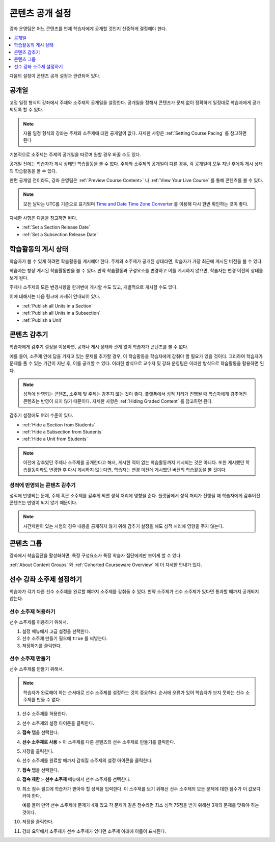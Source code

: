 .. _Controlling Content Visibility:

###################################
콘텐츠 공개 설정
###################################

강좌 운영팀은 어느 콘텐츠를 언제 학습자에게 공개할 것인지 신중하게 결정해야 한다. 


.. contents::
  :local:
  :depth: 1

다음의 설정이 콘텐츠 공개 설정과 관련되어 있다.

.. _Release Dates:

***********************
공개일
***********************

고정 일정 형식의 강좌에서 주제와 소주제의 공개일을 설정한다. 공개일을 정해서 콘텐츠가 문제 없이 정확하게 일정대로 학습자에게 공개되도록 할 수 있다.

.. note:: 자율 일정 형식의 강좌는 주제와 소주제에 대한 공개일이 없다. 자세한 사항은 :ref:`Setting Course Pacing` 를 참고하면 된다 

기본적으로 소주제는 주제의 공개일을 따르며 원할 경우 바꿀 수도 있다.

공개일 전에는 학습자가 게시 상태인 학습활동을 볼 수 없다. 주제와 소주제의 공개일이 다른 경우, 각 공개일이 모두 지난 후에야 게시 상태의 학습활동을 볼 수 있다.

한편 공개일 전이라도, 강좌 운영팀은 :ref:`Preview Course Content>` 나  :ref:`View Your Live Course` 를 통해 콘텐츠를 볼 수 있다.

.. note:: 모든 날짜는 UTC를 기준으로 표기되며  `Time and Date Time Zone Converter <http://www.timeanddate.com/worldclock/converter.html>`_ 를 이용해 다시 한번 확인하는 것이 좋다.

자세한 사항은 다음을 참고하면 된다.

* :ref:`Set a Section Release Date`
* :ref:`Set a Subsection Release Date`

***********************
학습활동의 게시 상태
***********************

학습자가 볼 수 있게 하려면 학습활동을 게시해야 한다. 주제와 소주제가 공개된 상태라면, 학습자가 가장 최근에 게시된 버전을 볼 수 있다.

학습자는 항상 게시된 학습활동만을 볼 수 있다. 만약 학습활동과 구성요소를 변경하고 이를 게시하지 않으면, 학습자는 변경 이전의 상태를 보게 된다.

주제나 소주제의 모든 변경사항을 한꺼번에 게시할 수도 있고, 개별적으로 게시할 수도 있다.

이에 대해서는 다음 링크에 자세히 안내되어 있다.

* :ref:`Publish all Units in a Section`
* :ref:`Publish all Units in a Subsection`
* :ref:`Publish a Unit`


.. _Content Hidden from Students:

*****************************
콘텐츠 감추기
*****************************

학습자에게 감추기 설정을 이용하면, 공개나 게시 상태와 관계 없이 학습자가 콘텐츠를 볼 수 없다.

예를 들어, 소주제 안에 답을 가지고 있는 문제를 추가할 경우, 이 학습활동을 학습자에게 감춰야 할 필요가 있을 것이다. 그리하여 학습자가 문제를 풀 수 있는 기간이 지난 후, 이를 공개할 수 있다. 이러한 방식으로 교수자 및 강좌 운영팀은 이러한 방식으로 학습활동을 활용하면 된다.

.. note:: 성적에 반영되는 콘텐츠, 소주제 및 주제는 감추지 않는 것이 좋다. 플랫폼에서 성적 처리가 진행될 때 학습자에게 감추어진 콘텐츠는 반영이 되지 않기 때문이다. 자세한 사항은  :ref:`Hiding Graded Content` 를 참고하면 된다.

감추기 설정에도 여러 수준이 있다.

* :ref:`Hide a Section from Students`
* :ref:`Hide a Subsection from Students`
* :ref:`Hide a Unit from Students`

.. note::
 이전에 감추었던 주제나 소주제를 공개한다고 해서, 게시한 적이 없는 학습활동까지 게시되는 것은 아니다. 또한 게시했던 학습활동이라도 변경한 후 다시 게시하지 않는다면, 학습자는 변경 이전에 게시했던 버전의 학습활동을 볼 것이다.


.. _Hiding Graded Content:

=====================
성적에 반영되는 콘텐츠 감추기
=====================

성적에 반영되는 문제, 주제 혹은 소주제를 감추게 되면 성적 처리에 영향을 준다. 플랫폼에서 성적 처리가 진행될 때 학습자에게 감추어진 콘텐츠는 반영이 되지 않기 때문이다.

.. note:: 시간제한이 있는 시험의 경우 내용을 공개하지 않기 위해 감추기 설정을 해도 성적 처리에 영향을 주지 않는다.


.. _Content Groups:

**************
콘텐츠 그룹
**************

강좌에서 학습집단을 활성화하면, 특정 구성요소가 특정 학습자 집단에게만 보이게 할 수 있다.

:ref:`About Content Groups` 와  :ref:`Cohorted Courseware Overview`  에 더 자세한 안내가 있다.

.. _configuring_prerequisite_content:

*******************************************
선수 강좌 소주제 설정하기
*******************************************

학습자가 각기 다른 선수 소주제를 완료할 때까지 소주제를 감춰둘 수 있다. 만약 소주제가 선수 소주제가 있다면 통과할 때까지 공개되지 않는다.

.. _enabling_subsection_gating:

=================================
선수 소주제 허용하기
=================================

선수 소주제를 허용하기 위해서.

#. 설정 메뉴에서 고급 설정을 선택한다.

#. 선수 소주제 만들기 필드에  ``true`` 를 써넣는다.

#. 저장하기를 클릭한다.

.. _creating_a_prerequisite_subsection:

==================================
선수 소주제 만들기
==================================

선수 소주제를 만들기 위해서.

.. note::
    학습자가 완료해야 하는 순서대로 선수 소주제를 설정하는 것이 중요하다. 순서에 오류가 있어 학습자가 보지 못하는 선수 소주제를 만들 수 없다.

#. 선수 소주제를 허용한다.

#. 선수 소주제의 설정 아이콘을 클릭한다.

   .. image:: ../../../shared/images/subsections-settings-icon.png
     :alt: A subsection in the course outline with the configure icon
      indicated.
     :width: 600

#. **접속** 탭을 선택한다.

#. **선수 소주제로 사용** > 이 소주제를 다른 콘텐츠의 선수 소주제로 만들기를 클릭한다.

#. 저장을 클릭한다.

#. 선수 소주제를 완료할 때까지 감춰질 소주제의 설정 아이콘을 클릭한다.

#. **접속** 탭을 선택한다.

#. **접속 제한** > **선수 소주제** 메뉴에서 선수 소주제를 선택한다.

#. 최소 점수 필드에 학습자가 받아야 할 성적을 입력한다. 이 소주제를 보기 위해선 선수 소주제의 모든 문제에 대한 점수가 이 값보다 커야 한다.

   예를 들어 만약 선수 소주제에 문제가 4개 있고 각 문제가 같은 점수라면 최소 성적 75점을 받기 위해선 3개의 문제를 맞춰야 하는 것이다.

#. 저장을 클릭한다.

#. 강좌 요약에서 소주제가 선수 소주제가 있다면 소주제 아래에 이름이 표시된다.
